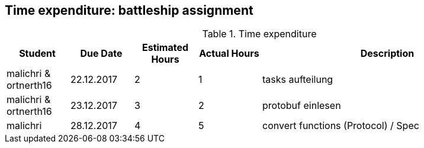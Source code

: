 == Time expenditure: battleship assignment

[cols="1,1,1, 1,4", options="header"]
.Time expenditure
|===
| Student
| Due Date
| Estimated Hours
| Actual Hours
| Description

| malichri & ortnerth16
| 22.12.2017
| 2
| 1
| tasks aufteilung

| malichri & ortnerth16
| 23.12.2017
| 3
| 2
| protobuf einlesen

| malichri
| 28.12.2017
| 4
| 5
| convert functions (Protocol) / Spec



|===